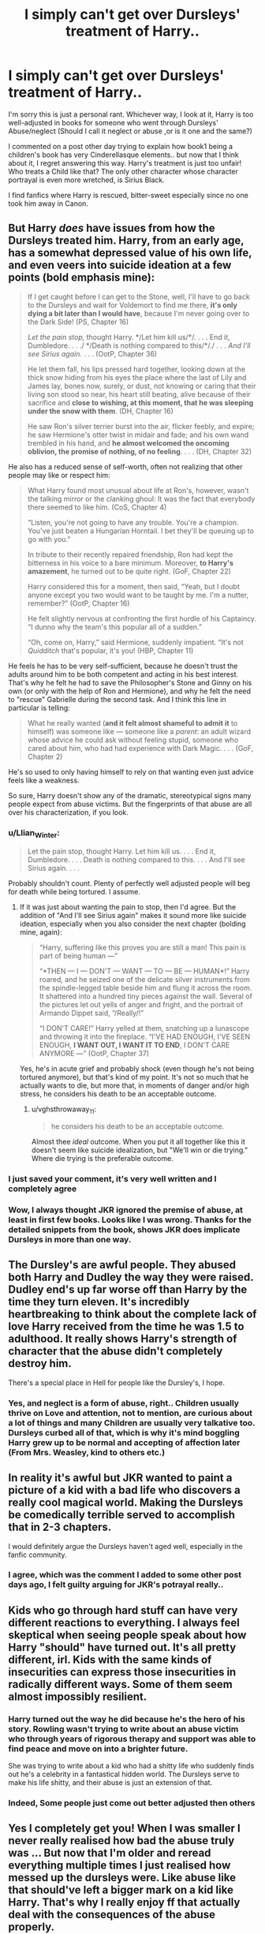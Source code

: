 #+TITLE: I simply can't get over Dursleys' treatment of Harry..

* I simply can't get over Dursleys' treatment of Harry..
:PROPERTIES:
:Score: 60
:DateUnix: 1561761391.0
:DateShort: 2019-Jun-29
:FlairText: Discussion
:END:
I'm sorry this is just a personal rant. Whichever way, I look at it, Harry is too well-adjusted in books for someone who went through Dursleys' Abuse/neglect (Should I call it neglect or abuse ,or is it one and the same?)

I commented on a post other day trying to explain how book1 being a children's book has very Cinderellasque elements.. but now that I think about it, I regret answering this way. Harry's treatment is just too unfair! Who treats a Child like that? The only other character whose character portrayal is even more wretched, is Sirius Black.

I find fanfics where Harry is rescued, bitter-sweet especially since no one took him away in Canon.


** But Harry /does/ have issues from how the Dursleys treated him. Harry, from an early age, has a somewhat depressed value of his own life, and even veers into suicide ideation at a few points (bold emphasis mine):

#+begin_quote
  If I get caught before I can get to the Stone, well, I'll have to go back to the Dursleys and wait for Voldemort to find me there, *it's only dying a bit later than I would have*, because I'm never going over to the Dark Side! (PS, Chapter 16)

  /Let the pain stop,/ thought Harry. */Let him kill us/*/. . . . End it, Dumbledore. . . ./ */Death is nothing compared to this/*/./ . . . /And I'll see Sirius again./ . . . (OotP, Chapter 36)

  He let them fall, his lips pressed hard together, looking down at the thick snow hiding from his eyes the place where the last of Lily and James lay, bones now, surely, or dust, not knowing or caring that their living son stood so near, his heart still beating, alive because of their sacrifice and *close to wishing, at this moment, that he was sleeping under the snow with them*. (DH, Chapter 16)

  He saw Ron's silver terrier burst into the air, flicker feebly, and expire; he saw Hermione's otter twist in midair and fade; and his own wand trembled in his hand, and *he almost welcomed the oncoming oblivion, the promise of nothing, of no feeling*. . . . (DH, Chapter 32)
#+end_quote

He also has a reduced sense of self-worth, often not realizing that other people may like or respect him:

#+begin_quote
  What Harry found most unusual about life at Ron's, however, wasn't the talking mirror or the clanking ghoul: It was the fact that everybody there seemed to like him. (CoS, Chapter 4)

  “Listen, you're not going to have any trouble. You're a champion. You've just beaten a Hungarian Horntail. I bet they'll be queuing up to go with you.”

  In tribute to their recently repaired friendship, Ron had kept the bitterness in his voice to a bare minimum. Moreover, *to Harry's amazement*, he turned out to be quite right. (GoF, Chapter 22)

  Harry considered this for a moment, then said, “Yeah, but I doubt anyone except you two would want to be taught by me. I'm a nutter, remember?” (OotP, Chapter 16)

  He felt slightly nervous at confronting the first hurdle of his Captaincy. “I dunno why the team's this popular all of a sudden.”

  “Oh, come on, Harry,” said Hermione, suddenly impatient. “It's not /Quidditch/ that's popular, it's you! (HBP, Chapter 11)
#+end_quote

He feels he has to be very self-sufficient, because he doesn't trust the adults around him to be both competent and acting in his best interest. That's why he felt he had to save the Philosopher's Stone and Ginny on his own (or only with the help of Ron and Hermione), and why he felt the need to "rescue" Gabrielle during the second task. And I think this line in particular is telling:

#+begin_quote
  What he really wanted (*and it felt almost shameful to admit it* to himself) was someone like --- someone like a /parent/: an adult wizard whose advice he could ask without feeling stupid, someone who cared about him, who had had experience with Dark Magic. . . . (GoF, Chapter 2)
#+end_quote

He's so used to only having himself to rely on that wanting even just advice feels like a weakness.

So sure, Harry doesn't show any of the dramatic, stereotypical signs many people expect from abuse victims. But the fingerprints of that abuse are all over his characterization, if you look.
:PROPERTIES:
:Author: siderumincaelo
:Score: 53
:DateUnix: 1561781676.0
:DateShort: 2019-Jun-29
:END:

*** u/Llian_Winter:
#+begin_quote
  Let the pain stop, thought Harry. Let him kill us. . . . End it, Dumbledore. . . . Death is nothing compared to this. . . . And I'll see Sirius again. . . .
#+end_quote

Probably shouldn't count. Plenty of perfectly well adjusted people will beg for death while being tortured. I assume.
:PROPERTIES:
:Author: Llian_Winter
:Score: 14
:DateUnix: 1561794643.0
:DateShort: 2019-Jun-29
:END:

**** If it was just about wanting the pain to stop, then I'd agree. But the addition of "And I'll see Sirius again" makes it sound more like suicide ideation, especially when you also consider the next chapter (bolding mine, again):

#+begin_quote
  “Harry, suffering like this proves you are still a man! This pain is part of being human ---”

  “*THEN --- I --- DON'T --- WANT --- TO --- BE --- HUMAN*!” Harry roared, and he seized one of the delicate silver instruments from the spindle-legged table beside him and flung it across the room. It shattered into a hundred tiny pieces against the wall. Several of the pictures let out yells of anger and fright, and the portrait of Armando Dippet said, “/Really/!”

  “I DON'T CARE!” Harry yelled at them, snatching up a lunascope and throwing it into the fireplace. “I'VE HAD ENOUGH, I'VE SEEN ENOUGH, *I WANT OUT, I WANT IT TO END*, I DON'T CARE ANYMORE ---” (OotP, Chapter 37)
#+end_quote

Yes, he's in acute grief and probably shock (even though he's not being tortured anymore), but that's kind of my point. It's not so much that he actually wants to die, but more that, in moments of danger and/or high stress, he considers his death to be an acceptable outcome.
:PROPERTIES:
:Author: siderumincaelo
:Score: 8
:DateUnix: 1561821060.0
:DateShort: 2019-Jun-29
:END:

***** u/vghsthrowaway_11:
#+begin_quote
  he considers his death to be an acceptable outcome.
#+end_quote

Almost thee /ideal/ outcome. When you put it all together like this it doesn't seem like suicide idealization, but "We'll win or die trying." Where die trying is the preferable outcome.
:PROPERTIES:
:Author: vghsthrowaway_11
:Score: 3
:DateUnix: 1561841332.0
:DateShort: 2019-Jun-30
:END:


*** I just saved your comment, it's very well written and I completely agree
:PROPERTIES:
:Author: LiriStorm
:Score: 7
:DateUnix: 1561788008.0
:DateShort: 2019-Jun-29
:END:


*** Wow, I always thought JKR ignored the premise of abuse, at least in first few books. Looks like I was wrong. Thanks for the detailed snippets from the book, shows JKR does implicate Dursleys in more than one way.
:PROPERTIES:
:Score: 3
:DateUnix: 1562076035.0
:DateShort: 2019-Jul-02
:END:


** The Dursley's are awful people. They abused both Harry and Dudley the way they were raised. Dudley end's up far worse off than Harry by the time they turn eleven. It's incredibly heartbreaking to think about the complete lack of love Harry received from the time he was 1.5 to adulthood. It really shows Harry's strength of character that the abuse didn't completely destroy him.

There's a special place in Hell for people like the Dursley's, I hope.
:PROPERTIES:
:Author: BasiliskSlayer1980
:Score: 16
:DateUnix: 1561764455.0
:DateShort: 2019-Jun-29
:END:

*** Yes, and neglect is a form of abuse, right.. Children usually thrive on Love and attention, not to mention, are curious about a lot of things and many Children are usually very talkative too. Dursleys curbed all of that, which is why it's mind boggling Harry grew up to be normal and accepting of affection later (From Mrs. Weasley, kind to others etc.)
:PROPERTIES:
:Score: 7
:DateUnix: 1561765050.0
:DateShort: 2019-Jun-29
:END:


** In reality it's awful but JKR wanted to paint a picture of a kid with a bad life who discovers a really cool magical world. Making the Dursleys be comedically terrible served to accomplish that in 2-3 chapters.

I would definitely argue the Dursleys haven't aged well, especially in the fanfic community.
:PROPERTIES:
:Score: 14
:DateUnix: 1561774876.0
:DateShort: 2019-Jun-29
:END:

*** I agree, which was the comment I added to some other post days ago, I felt guilty arguing for JKR's potrayal really..
:PROPERTIES:
:Score: 2
:DateUnix: 1561775184.0
:DateShort: 2019-Jun-29
:END:


** Kids who go through hard stuff can have very different reactions to everything. I always feel skeptical when seeing people speak about how Harry "should" have turned out. It's all pretty different, irl. Kids with the same kinds of insecurities can express those insecurities in radically different ways. Some of them seem almost impossibly resilient.
:PROPERTIES:
:Author: blockbaven
:Score: 36
:DateUnix: 1561768497.0
:DateShort: 2019-Jun-29
:END:

*** Harry turned out the way he did because he's the hero of his story. Rowling wasn't trying to write about an abuse victim who through years of rigorous therapy and support was able to find peace and move on into a brighter future.

She was trying to write about a kid who had a shitty life who suddenly finds out he's a celebrity in a fantastical hidden world. The Dursleys serve to make his life shitty, and their abuse is just an extension of that.
:PROPERTIES:
:Author: Threedom_isnt_3
:Score: 26
:DateUnix: 1561772869.0
:DateShort: 2019-Jun-29
:END:


*** Indeed, Some people just come out better adjusted then others
:PROPERTIES:
:Author: CommanderL3
:Score: 4
:DateUnix: 1561772435.0
:DateShort: 2019-Jun-29
:END:


** Yes I completely get you! When I was smaller I never really realised how bad the abuse truly was ... But now that I'm older and reread everything multiple times I just realised how messed up the dursleys were. Like abuse like that should've left a bigger mark on a kid like Harry. That's why I really enjoy ff that actually deal with the consequences of the abuse properly.
:PROPERTIES:
:Author: houseofevilpeople
:Score: 24
:DateUnix: 1561761846.0
:DateShort: 2019-Jun-29
:END:

*** I have a feeling that when Rowling wrote the Dursleys she didn't quite realize what that kind of treatment does to a child.

Especially when Harry turns out relatively healthy despite the neglect making me think that she just sorta threw in the Dursleys and how they treat him in order to encourage him to like Hogwarts more.

I never understood why the Dursleys acted the way they did since they have no influence in how Harry acts throughout the books. You could have just replaced them with foster parents that don't abuse him or treat him like a burden and would probably still end up with the same character.
:PROPERTIES:
:Author: toransilverman
:Score: 28
:DateUnix: 1561762389.0
:DateShort: 2019-Jun-29
:END:

**** Well you also have to consider that it was intended as a kids book or at least especially the first few books. So I think the treatment is partly just to like show kids that the dursleys were like mean and bad and also should show you that the the muggle world isn't Harry's real world, that he's only really accepted in the magical world. I think she just went to the extreme to really get her point across. But yeah it does feel that even in later books the abuse is kinda just ignored.. and not just Harry's I mean we know that Sirius and Shape didn't have a great upbringing either. Also what also struck me as abuse but never got really labelled as such was Neville and his great uncle ?? Like that guy was literally putting Neville in danger of dying to have him show some accidental magic... I mean I'd consider that abuse
:PROPERTIES:
:Author: houseofevilpeople
:Score: 10
:DateUnix: 1561763060.0
:DateShort: 2019-Jun-29
:END:

***** That they are kids books is all the more reason not to show abuse without consequences. If Harry made it through fine victims that have problems are just weak/attention seekers, as [[/u/tediuminahamsterball][u/tediuminahamsterball]] says above kids don't empathize with Harry's situation. They might be more inclined to if it actually had some effect on him.

If JKR wanted to show that the muggle world wasn't Harry's 'real world' then she would have been better off giving him a normal family that he still didn't fit in with.

In her defense, though, she wrote the books in the 90s and there wasn't a lot of social awareness at the time. A few hot button issues would get attention, but generally, people still thought abuse had to ongoing, sever, physical abuse to be a problem.
:PROPERTIES:
:Author: xenrev
:Score: 15
:DateUnix: 1561765637.0
:DateShort: 2019-Jun-29
:END:


***** I think she unintentionally implied that wizard logic and morals are vastly effected by the fact that they have magic and most of these things can be reversable.

For example:

Bludgers that can knock a wizard off a broom hundreds of feet in the air? We have charms that can catch them and keep them serious injury or can heal said injuries with potions.

Dementors guarding a school? Ministry controls them, they would never attack school children /sarcasm. Plus we have the patronus charm to control these things.

Stealing from Dragons as a 17 year old only trained by in what amounts to general education standards? Its fine, we have dragon handlers and can heal any injuries short of being eaten with potions.

Love potions? Its fine because there is antidote for it and doesn't create real love.

Child not showing signs of magic? Threaten to throw them out a window and see if accidental magic will save him by making him "Bounce". It'll be fine. We have skelegrow.

I think anything that can be reversed seems to be forgivable. I think that's why the unforgivables are... well unforgivable.

Killing curse can't be reversed short of a Deus Ex Machina. *Cough* Harry *Cough*

As far as i know, the Cruciatus can't be cured. Only time can let you recover from it.

And I think the Imperious can't really be reversed, only stopped.
:PROPERTIES:
:Author: toransilverman
:Score: 11
:DateUnix: 1561768904.0
:DateShort: 2019-Jun-29
:END:

****** u/TheVoteMote:
#+begin_quote
  And I think the Imperious can't really be reversed, only stopped.
#+end_quote

What does this mean?
:PROPERTIES:
:Author: TheVoteMote
:Score: 1
:DateUnix: 1561774587.0
:DateShort: 2019-Jun-29
:END:

******* Basically, you have to stop the source or knock the victim out. There is no counter spell or a spell to reverse an actively imperioused person. At least that's what I think.
:PROPERTIES:
:Author: toransilverman
:Score: 2
:DateUnix: 1561776397.0
:DateShort: 2019-Jun-29
:END:

******** So the counter spell is stupefy.
:PROPERTIES:
:Author: TheVoteMote
:Score: 1
:DateUnix: 1561781509.0
:DateShort: 2019-Jun-29
:END:


******** Didn't the Thief Downfall of Gringott lift the Imperius on Travers and the Goblin without knocking them out, forcing Harry to recast the Spell ?
:PROPERTIES:
:Author: PlusMortgage
:Score: 1
:DateUnix: 1561789153.0
:DateShort: 2019-Jun-29
:END:


**** While I don't completely disagree with you, close control of children who aren't treated well is a relatively recent development. At the time of Rowling own youth, corporal punishment was still widely used in Scottish or English schools in lesser or greater degree. Homelives weren't really checked up as much. I don't think she saw it as that abnormal to write, though exaggerated.

The dursleys abuse is also a lot more gruesome in most ff than in the books, which is mainly neglect and verbal abuse, more so from petunia than Vernon.

That Harry shows less effects than such a situation realistically would call for is because they Are children's books, and it's not an easy topic to write about. We're it written today, the situation would have been a lot different, I'd wager.
:PROPERTIES:
:Author: MajoorAnvers
:Score: 10
:DateUnix: 1561763511.0
:DateShort: 2019-Jun-29
:END:

***** /cough/ frying pan and cupboard under the stairs when there were other rooms /cough/.

Seriously though please tell me that that kind of thing wasn't accepted then.
:PROPERTIES:
:Author: Garanar
:Score: 17
:DateUnix: 1561764685.0
:DateShort: 2019-Jun-29
:END:


***** u/SMTRodent:
#+begin_quote
  While I don't completely disagree with you, close control of children who aren't treated well is a relatively recent development. At the time of Rowling own youth, corporal punishment was still widely used in Scottish or English schools in lesser or greater degree. Homelives weren't really checked up as much. I don't think she saw it as that abnormal to write, though exaggerated.
#+end_quote

It wasn't the dark ages. The emotional neglect, fine, yes, those /were/ less enlightened times, but it was flat out illegal to keep him in a cupboard, and it would have been illegal to keep him in a downstairs bedroom at all. Bedrooms had to have ventilation and windows and, in a multi-storey dwelling, had to be upstairs.

Then, too, there was a duty to clothe the child in fitting, weather-appropriate clothing, which the school should have picked up on. Harry's ill-fitting hand-me-downs were an enormous red flag that should have caused social services to start looking into things.

Then he was often sporting bruises, and yes, teachers checked, or were supposed to, and to report to social services.

Then his broken glasses, if that was a normal thing, are another red flag for a neglected child in the 1980s.

On top of that, /Dudley/ should have received attention from social services too, for his rampant bullying and violence.

Vernon was clearly paying off /someone/.
:PROPERTIES:
:Author: SMTRodent
:Score: 10
:DateUnix: 1561769186.0
:DateShort: 2019-Jun-29
:END:

****** u/Taure:
#+begin_quote
  but it was flat out illegal to keep him in a cupboard, it would have been illegal to keep him in a downstairs bedroom at all. Bedrooms had to have ventilation and windows and, in a multi-storey dwelling, had to be upstairs.
#+end_quote

Is this an American thing? Seems definitely false from a UK perspective - having grown up in the 90s myself, on several occasions I had a downstairs bedroom, as did a number of my friends. Hell, one of my friends at primary school even lived in the cupboard under the stairs - a nicely converted one, and roomier than Harry's is described, but nonetheless a cupboard. We all thought it was terribly exciting, like a secret den. Looking back, probably his parents just couldn't afford to move into a bigger house.

The real abuse isn't so much that Harry has a small, poorly ventilated living space with no natural light - lots of poor kids have to put up with that. The abuse is in the fact that there's a free bedroom upstairs.
:PROPERTIES:
:Author: Taure
:Score: 13
:DateUnix: 1561790417.0
:DateShort: 2019-Jun-29
:END:

******* It's a UK thing. I'm British and was around then. It happened to come up as a legal question while I was at school, as a friend's mum was done for it. If there was no sign of abuse, likely people won't have asked or cared or even known it was an issue. I think it might be one of those laws you discover when half the kids at your school have social workers.
:PROPERTIES:
:Author: SMTRodent
:Score: 4
:DateUnix: 1561798113.0
:DateShort: 2019-Jun-29
:END:

******** The legality of the Dursleys' action came up in [[https://www.reddit.com/r/HPfanfiction/comments/9z6tvj/how_do_you_feel_about_the_fact_that_in_canon_the/][a thread]] a while back. One redditor with a legal background pointed out that their canon treatment of Harry may be illegal under current British laws, but it definitely was not illegal at the time the actions were committed.
:PROPERTIES:
:Author: chiruochiba
:Score: 3
:DateUnix: 1561822312.0
:DateShort: 2019-Jun-29
:END:


****** I've never heard of these rules for bedrooms - where are you referring to? Even today I don't think there's a legal requirement for bedrooms to have windows, or be upstairs. I'm not even sure having a kid sleep in a cupboard would be illegal, except maybe as a rental property through the new minimum room sizes that just came in.
:PROPERTIES:
:Author: -shrug-
:Score: 4
:DateUnix: 1561798388.0
:DateShort: 2019-Jun-29
:END:


****** All of this took place, and was written, before the [[https://en.wikipedia.org/wiki/Murder_of_Victoria_Climbi%C3%A9#Aftermath][Victoria Climbié case]]. A lot of things changed in the early 2000s.

And Rowling had been a teacher. She knew how these things slipped through the cracks, and how hard it was to get anything done. 1980s and early 1990s? If Harry wasn't visibly emaciated or covered in bruises, and had no broken bones, good luck getting any agency to follow up and achieve anything.
:PROPERTIES:
:Author: TantumErgo
:Score: 8
:DateUnix: 1561786212.0
:DateShort: 2019-Jun-29
:END:


****** For stuff like that, I perfer the dumbledore bashing fics where he's obliviating nearly everyone to forget
:PROPERTIES:
:Author: MijitaBonita
:Score: 2
:DateUnix: 1561818173.0
:DateShort: 2019-Jun-29
:END:

******* That's certainly a more comforting option than our reality, which has numerous tragic cases of normal human beings simply being neglectful or making careless mistakes that allow kids like Harry to slip through the cracks.
:PROPERTIES:
:Author: chiruochiba
:Score: 3
:DateUnix: 1561823807.0
:DateShort: 2019-Jun-29
:END:


**** u/maryfamilyresearch:
#+begin_quote
  I never understood why the Dursleys acted the way they did since they have no influence in how Harry acts throughout the books.
#+end_quote

They do. Vernon Dursley is racist and bigoted, he and Dudley are the Muggle version of Lucius and Draco.

Harry does not like the Dursleys, so unlike Dudley he is unlikely to agree with Vernon's views that come straight out the Daily Mail and Sun. Plus Dudley is a spoiled prat (thanks to his parents), so when he encounters Draco first in the shop and then again on the train, he is sceptical and does not exactly jump at the chance to be friends with Draco. He has heard all about "the right sort of people" from Vernon before.

If the Dursleys were a loving and doting influence on Harry that would completely change. He would be far more likely to dump Ron for Draco on the train and end up in Slytherin.
:PROPERTIES:
:Author: maryfamilyresearch
:Score: 6
:DateUnix: 1561766983.0
:DateShort: 2019-Jun-29
:END:


*** Exactly, I wish I empathized with this as a child.
:PROPERTIES:
:Score: 3
:DateUnix: 1561762372.0
:DateShort: 2019-Jun-29
:END:


** the thing that always annoyed me the most was when Harry did ask *not* to be send back to the Dursleys, he was ignored.

I mean the warning bells that should go off in any educators mind when they hear this, should at least warrant a control visit or at least follow up questions. I am a teacher in Germany and I would not be allowed to send a child home if they begged me or even just hinted at being in danger at home. You never allow a child to be send into an abusive situation.
:PROPERTIES:
:Author: daisy_neko
:Score: 8
:DateUnix: 1561805131.0
:DateShort: 2019-Jun-29
:END:

*** I am a teacher to and this is what drives me nuts, all these adults who did nothing in the story. Harry ask to stay and Dumbledore does not even investigate why. Harry is in the hospital wing how many times and Madam Pomfrey never noticed that Harry borderline emaciated.
:PROPERTIES:
:Author: quicksand32
:Score: 1
:DateUnix: 1561856704.0
:DateShort: 2019-Jun-30
:END:


** Just because cruel (step)parents is a trope of the genre doesn't mean it doesn't happen all the time in real life. After all, it became a trope for a reason. There's nothing unrealistic in child abuse, unfortunately, even if the abusers are middle-class and obsessed with being "normal". As I said in a similar thread once, disbelieving that someone like the Dursleys can exist is just proving the Dursleys' point.

And children react to abuse and neglect in a very different way. Even in the books, we have plenty of kids from abusive background, and their reactions are very different. While Harry learned to be self-reliant, doesn't trust adults and has no self worth, Neville is timid, browbeaten by his grandmother and has no confidence whatsoever. Snape was an angry teenager with no social skills who fell with a bad crowd easily, and Sirius's response to his home situation is overconfidence, lager-than-life personality and rebellion against everything his family stand for. And we all know what lack of love and affection and Daddy issues did to Tom Riddle.
:PROPERTIES:
:Author: neymovirne
:Score: 7
:DateUnix: 1561816591.0
:DateShort: 2019-Jun-29
:END:


** I think the Dursleys's were definitely meant to be a comedic element. They're supposed to parody middle-class "Proper" stuck-up English culture, and they're obviously such a stark contrast to the wackiness that is so present in the wizarding world.

And of course Harry perseveres through their shitty treatment because while they are mean to be antagonistic towards him, I don't believe JKR was setting out to write any sort of definitive work about child abuse. Even the frying pan moment is--in my opinion--meant to be taken for laughs. You can look at it and say "what the hell, that's not funny." In real life, it's not. In the context of the story, I think it is just a moment that shows antagonism between Harry and his family. Harry being so blase about it is part of the joke.

The Dursleys's abuse level is something that can really put me off a fanfiction if it's done poorly. In this instance, I much prefer if authors try to emulate the spirit of what JKR was trying to do with the Dursleys rather than try and ground their abuse in reality, or worse, heighten their abuse. Things like raping Harry, or breaking Harry's bones, or dashing Harry's kittens against the concrete are just too far for me and way too edge-lord. It feels exploitative rather than sympathetic.

It's also true that if the Dursleys did what they did to a child who wasn't the Hero of a fantasy series, then it would really mess up that kid psychologically. But I like not having Harry damaged by the fallout, because his recovery from that is really something that could fill a whole novel by itself.
:PROPERTIES:
:Author: Threedom_isnt_3
:Score: 9
:DateUnix: 1561772659.0
:DateShort: 2019-Jun-29
:END:

*** Fanfiction dramatizes stuff sometimes, I like to use this post for reference: [[https://www.reddit.com/r/HPfanfiction/comments/7in28r/i_created_a_starterpack_for_your_daily/]]

But over the top Fanon potrayal doesn't diminish or dismiss the neglect Harry went through in Canon.

Everyone is talking about frying pan, I'm more shocked by the Cupboard really. Mental abuse and neglect, shown in Canon, cannot be good for anyone let alone a Child.
:PROPERTIES:
:Score: 4
:DateUnix: 1561775084.0
:DateShort: 2019-Jun-29
:END:

**** Yeah I get that fanfiction dramatizes stuff. I tend not to like a lot of the things that fanfic authors focus in on and crank up to eleven.

In the narrative Harry comes away unscathed. Is that because he's super resilient? Maybe. It's also just because JKR wasn't interested in writing a story about surviving and moving past abuse. She was writing a story where a kid with a shitty life gets to discover this awesome new world. I think focusing on the abuse wouldn't have improved Canon, because that's not what canon set out to do.

I'm sure there are fanfics that deal with Harry's abuse an its fallout expertly and with grace, but that sort of story wouldn't really be something I'd want to read tbh.
:PROPERTIES:
:Author: Threedom_isnt_3
:Score: 4
:DateUnix: 1561775805.0
:DateShort: 2019-Jun-29
:END:

***** u/deleted:
#+begin_quote
  I think focusing on the abuse wouldn't have improved Canon, because that's not what canon set out to do.
#+end_quote

I agree. I think as a reader who reads original HP books umpteen number of times, things like Dursleys treatment , other things big and small, are just something you pick up, during the repeat reads.
:PROPERTIES:
:Score: 1
:DateUnix: 1561776435.0
:DateShort: 2019-Jun-29
:END:


** I had a conversation with an actual child psychologist on the Harry And Ginny Discord, asking if Harry is actually too well-adjusted and she said that kids are more resilient than you think. She said she's seen some kids go through some pretty awful things and a lot of them come out more okay than you'd think they would. But of course, Harry is a fictional person who bends to the whims of the writer.
:PROPERTIES:
:Author: jenorama_CA
:Score: 8
:DateUnix: 1561783988.0
:DateShort: 2019-Jun-29
:END:


** I can accept and move past /most/ of the Dursley's treatment. Making him do extra chores, giving him hand me downs etc. It's not nice or good, but nor is it pure evil and guaranteed to screw Harry up.

But having TWO spare bedrooms and putting him in a cupboard under the stairs, with a lock on the outside? That goes beyond treating him as an unwanted burden and begrudgingly giving him the bare necessities. That's pointless active abuse for its own sake. Similarly, Ms Figg has a line where she says (paraphrased) "sorry you didn't enjoy coming to mine, the Dursleys would never have let you come if you had". That indicates that the Dursleys didn't leave Harry with Ms Figg while they had nice days out just because they didn't want to be around him/spend extra money on him, but out of a specific and deliberate wish to cause him to suffer, even in a situation where it would cost them nothing for him to have a nice time.

It's the difference between not buying your kid a toy, and waiting till your kid finds a toy that was left behind at the park, and burning it in front of them.
:PROPERTIES:
:Author: KillAutolockers
:Score: 4
:DateUnix: 1561807384.0
:DateShort: 2019-Jun-29
:END:


** A sort of rationalization I like to make is that Lily's protection extended to more than just burning Voldemort, but it also sustained him during his time at the Dursley's, leading to him growing up to be a well-adjusted adult despite his mistreatment.
:PROPERTIES:
:Author: CalculusWarrior
:Score: 8
:DateUnix: 1561764520.0
:DateShort: 2019-Jun-29
:END:

*** I like this one as well. It has a bonus as well, as it helps justify Dumbledore sending Harry there. Dumbledore would know that despite it not being pleasant for Harry, the Dursleys would be unable to cause any lasting physical or mental damage to him.
:PROPERTIES:
:Author: bindingofshear
:Score: 4
:DateUnix: 1561777704.0
:DateShort: 2019-Jun-29
:END:


** As someone who values family above everything else, I find them despicable no matter what. I don't buy the 'But I have lost a sister too' from Petunia.
:PROPERTIES:
:Author: Sciny
:Score: 2
:DateUnix: 1561792648.0
:DateShort: 2019-Jun-29
:END:


** u/thrawnca:
#+begin_quote
  I find fanfics where Harry is rescued, bittersweet
#+end_quote

Do you like them, though? I really enjoyed one recently.
:PROPERTIES:
:Author: thrawnca
:Score: 2
:DateUnix: 1561804381.0
:DateShort: 2019-Jun-29
:END:

*** I do. I am just sad after reading them. What was your latest read in this genre?
:PROPERTIES:
:Score: 1
:DateUnix: 1562075251.0
:DateShort: 2019-Jul-02
:END:

**** Linkffn(Innocent by MarauderLover7). It's good, but very long! The start of the story is that Sirius broke out early, more or less by accident, and so instead of chasing after Peter, he came to check on Harry. And the Dursleys were more than happy to hand Harry over.
:PROPERTIES:
:Author: thrawnca
:Score: 1
:DateUnix: 1562075412.0
:DateShort: 2019-Jul-02
:END:

***** [[https://www.fanfiction.net/s/9469064/1/][*/Innocent/*]] by [[https://www.fanfiction.net/u/4684913/MarauderLover7][/MarauderLover7/]]

#+begin_quote
  Mr and Mrs Dursley of Number Four, Privet Drive, were happy to say they were perfectly normal, thank you very much. The same could not be said for their eight year old nephew, but his godfather wanted him anyway.
#+end_quote

^{/Site/:} ^{fanfiction.net} ^{*|*} ^{/Category/:} ^{Harry} ^{Potter} ^{*|*} ^{/Rated/:} ^{Fiction} ^{M} ^{*|*} ^{/Chapters/:} ^{80} ^{*|*} ^{/Words/:} ^{494,191} ^{*|*} ^{/Reviews/:} ^{2,147} ^{*|*} ^{/Favs/:} ^{4,699} ^{*|*} ^{/Follows/:} ^{2,476} ^{*|*} ^{/Updated/:} ^{2/8/2014} ^{*|*} ^{/Published/:} ^{7/7/2013} ^{*|*} ^{/Status/:} ^{Complete} ^{*|*} ^{/id/:} ^{9469064} ^{*|*} ^{/Language/:} ^{English} ^{*|*} ^{/Genre/:} ^{Drama/Family} ^{*|*} ^{/Characters/:} ^{Harry} ^{P.,} ^{Sirius} ^{B.} ^{*|*} ^{/Download/:} ^{[[http://www.ff2ebook.com/old/ffn-bot/index.php?id=9469064&source=ff&filetype=epub][EPUB]]} ^{or} ^{[[http://www.ff2ebook.com/old/ffn-bot/index.php?id=9469064&source=ff&filetype=mobi][MOBI]]}

--------------

*FanfictionBot*^{2.0.0-beta} | [[https://github.com/tusing/reddit-ffn-bot/wiki/Usage][Usage]]
:PROPERTIES:
:Author: FanfictionBot
:Score: 1
:DateUnix: 1562075425.0
:DateShort: 2019-Jul-02
:END:


***** I'll give that a try. Interesting tidbit: I got into Fanfiction world because I was looking for different write-up than Canon, where Sirius survives beyond OOTP. Also looked for fan writing on how Harry would have grown up if Sirius had never been to Prison. Like I said in the original post, it's Sirius Character Portrayal that's sadder than Harry Potter.
:PROPERTIES:
:Score: 1
:DateUnix: 1562076436.0
:DateShort: 2019-Jul-02
:END:


** LordsFire wrote an entire story on that premise: [[https://www.fanfiction.net/s/7093738/1/Brutal-Harry][Brutal Harry]]. He believes that Tom Riddle showed a much more realistic reaction to systematic abuse then Harry.

#+begin_quote
  Who treats a Child like that?
#+end_quote

Uh... Have you checked the news lately? There are people out there whose treatment of children makes the Dudleys look like saints.
:PROPERTIES:
:Author: FredoLives
:Score: 2
:DateUnix: 1561883042.0
:DateShort: 2019-Jun-30
:END:

*** I guess I never assumed Relatives would do this. Maybe in orphanages.. we don't have a concept of 'Foster Homes' in my Country. Is that exclusive to US?
:PROPERTIES:
:Score: 1
:DateUnix: 1562076599.0
:DateShort: 2019-Jul-02
:END:

**** No. Foster care is used in countries other than the US: Australia, Canada, Cambodia, Israel, Japan, and the UK.
:PROPERTIES:
:Author: FredoLives
:Score: 1
:DateUnix: 1562077880.0
:DateShort: 2019-Jul-02
:END:

***** Oh. So I meant "who treats a child.." as in I assumed that as a relative or a family , they would treat a Child at least, as a Human Being. Adoptions or fostering is done mostly by a Family member, as they don't prefer sending the Child to the orphanage, which is the only alternative. Hence my question about Foster care as I haven't included it in the equation.
:PROPERTIES:
:Score: 1
:DateUnix: 1562081357.0
:DateShort: 2019-Jul-02
:END:


** Not gonna lie, that is also part of the reason why i cannot like Dumbledore. He knew; at the very latest when Harry arrived at Hogwarts, probably earlier because he had spies around Harry his entire life. Still, he did not take Harry away from the Dursleys.

I simply cannot believe that the most powerful wizard in the world could not have found a different way to protect Harry, cancelling out Lily's Love Magic.

Harry should have never had to go back to the Dursleys after first year. That is honestly, unconcsciounable.
:PROPERTIES:
:Author: haevertz
:Score: 2
:DateUnix: 1561804597.0
:DateShort: 2019-Jun-29
:END:

*** u/deleted:
#+begin_quote
  Harry should have never had to go back to the Dursleys after first year. That is honestly, unconcsciounable.
#+end_quote

Yes, this is one thing in books that not redeemable.
:PROPERTIES:
:Score: 2
:DateUnix: 1562075307.0
:DateShort: 2019-Jul-02
:END:


** Again, he's almost hit in the head with a frying pan, a heavy object, AT SEVEN. This would cause severe and irreversible brain damage, if not outright kill him.
:PROPERTIES:
:Score: 2
:DateUnix: 1561766244.0
:DateShort: 2019-Jun-29
:END:

*** Do you are Remembering things wrong it wasn't when he was 7
:PROPERTIES:
:Author: jk1548
:Score: -3
:DateUnix: 1561768491.0
:DateShort: 2019-Jun-29
:END:


** The books are simply not meant to be analyzed/criticized this way. There are a lot of issues.
:PROPERTIES:
:Author: TheVoteMote
:Score: 1
:DateUnix: 1561775125.0
:DateShort: 2019-Jun-29
:END:


** u/ceplma:
#+begin_quote
  Who treats a Child like that?
#+end_quote

What part of [[https://en.wikipedia.org/wiki/Child_abuse][child abuse happens]] is too difficult to comprehend?
:PROPERTIES:
:Author: ceplma
:Score: -8
:DateUnix: 1561763651.0
:DateShort: 2019-Jun-29
:END:

*** Just because worse monsters exist, doesn't mean Dursleys's behaviors are in any way excusable!
:PROPERTIES:
:Author: InquisitorCOC
:Score: 7
:DateUnix: 1561767128.0
:DateShort: 2019-Jun-29
:END:

**** Did I say anything like that? Of course, it isn't, and of course that even for the limited abuse in the books they should go to jail.
:PROPERTIES:
:Author: ceplma
:Score: 1
:DateUnix: 1561769856.0
:DateShort: 2019-Jun-29
:END:


*** It's weird that you're getting downvoted. You just stated a fact. Child abuse isn't just a trope in fantasy stories, it's sadly common in real life.
:PROPERTIES:
:Author: MTheLoud
:Score: 1
:DateUnix: 1561865308.0
:DateShort: 2019-Jun-30
:END:

**** I cannot care less about up- and downvotes, I haven't watched for them even before you mentioned it. So that.
:PROPERTIES:
:Author: ceplma
:Score: 1
:DateUnix: 1561871896.0
:DateShort: 2019-Jun-30
:END:
